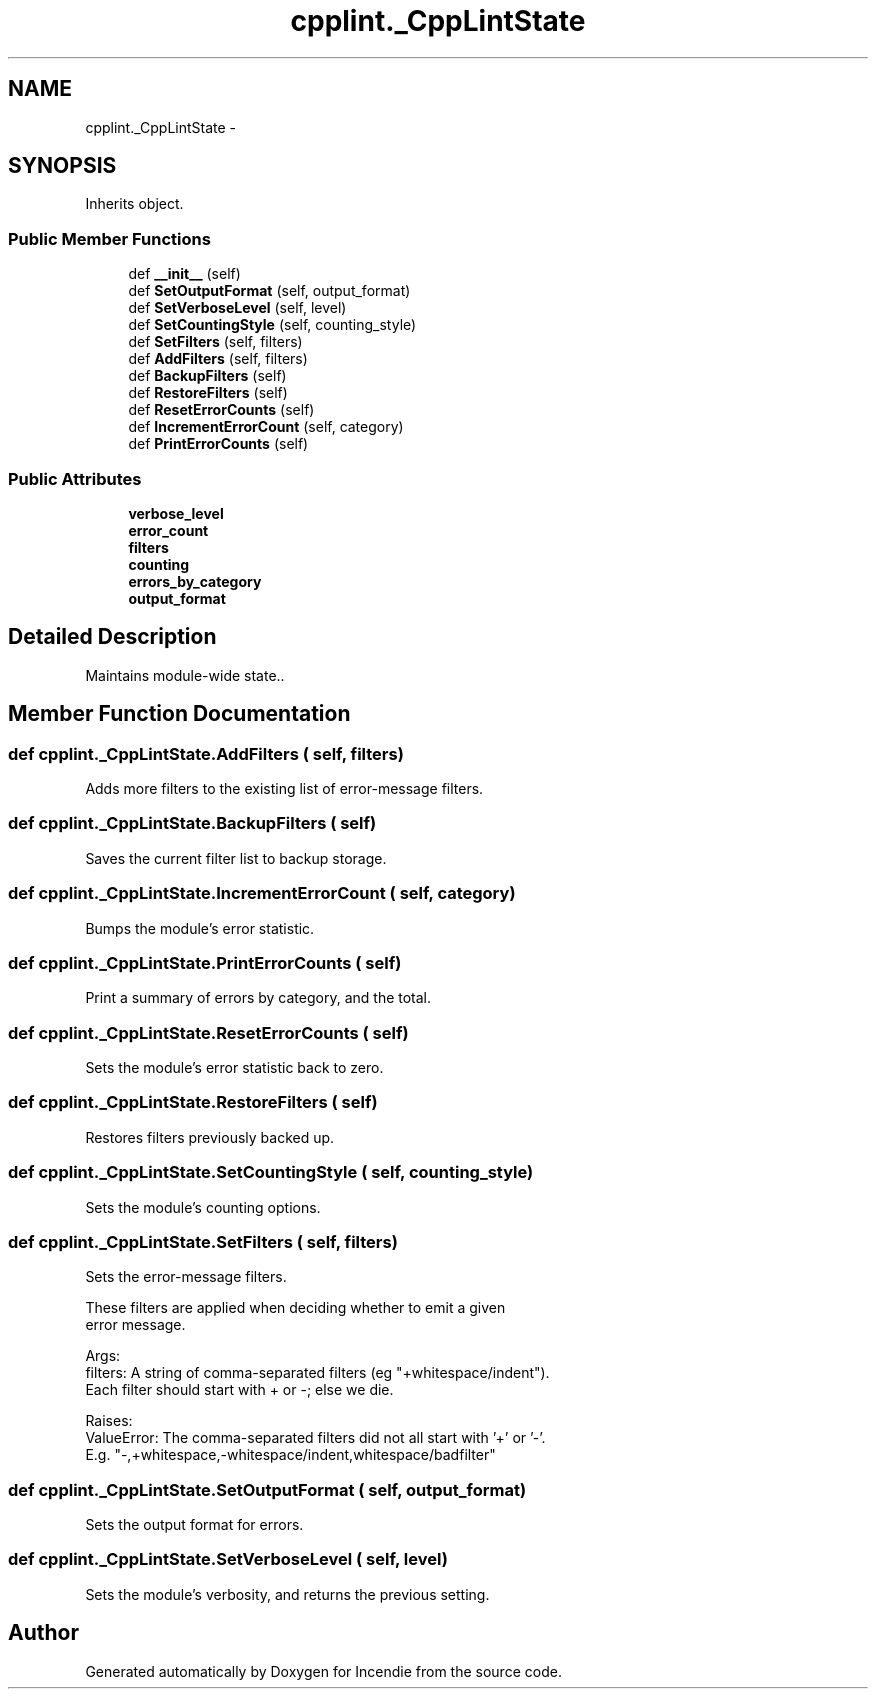.TH "cpplint._CppLintState" 3 "Wed Apr 20 2016" "Incendie" \" -*- nroff -*-
.ad l
.nh
.SH NAME
cpplint._CppLintState \- 
.SH SYNOPSIS
.br
.PP
.PP
Inherits object\&.
.SS "Public Member Functions"

.in +1c
.ti -1c
.RI "def \fB__init__\fP (self)"
.br
.ti -1c
.RI "def \fBSetOutputFormat\fP (self, output_format)"
.br
.ti -1c
.RI "def \fBSetVerboseLevel\fP (self, level)"
.br
.ti -1c
.RI "def \fBSetCountingStyle\fP (self, counting_style)"
.br
.ti -1c
.RI "def \fBSetFilters\fP (self, filters)"
.br
.ti -1c
.RI "def \fBAddFilters\fP (self, filters)"
.br
.ti -1c
.RI "def \fBBackupFilters\fP (self)"
.br
.ti -1c
.RI "def \fBRestoreFilters\fP (self)"
.br
.ti -1c
.RI "def \fBResetErrorCounts\fP (self)"
.br
.ti -1c
.RI "def \fBIncrementErrorCount\fP (self, category)"
.br
.ti -1c
.RI "def \fBPrintErrorCounts\fP (self)"
.br
.in -1c
.SS "Public Attributes"

.in +1c
.ti -1c
.RI "\fBverbose_level\fP"
.br
.ti -1c
.RI "\fBerror_count\fP"
.br
.ti -1c
.RI "\fBfilters\fP"
.br
.ti -1c
.RI "\fBcounting\fP"
.br
.ti -1c
.RI "\fBerrors_by_category\fP"
.br
.ti -1c
.RI "\fBoutput_format\fP"
.br
.in -1c
.SH "Detailed Description"
.PP 

.PP
.nf
Maintains module-wide state..
.fi
.PP
 
.SH "Member Function Documentation"
.PP 
.SS "def cpplint\&._CppLintState\&.AddFilters ( self,  filters)"

.PP
.nf
Adds more filters to the existing list of error-message filters. 
.fi
.PP
 
.SS "def cpplint\&._CppLintState\&.BackupFilters ( self)"

.PP
.nf
Saves the current filter list to backup storage.
.fi
.PP
 
.SS "def cpplint\&._CppLintState\&.IncrementErrorCount ( self,  category)"

.PP
.nf
Bumps the module's error statistic.
.fi
.PP
 
.SS "def cpplint\&._CppLintState\&.PrintErrorCounts ( self)"

.PP
.nf
Print a summary of errors by category, and the total.
.fi
.PP
 
.SS "def cpplint\&._CppLintState\&.ResetErrorCounts ( self)"

.PP
.nf
Sets the module's error statistic back to zero.
.fi
.PP
 
.SS "def cpplint\&._CppLintState\&.RestoreFilters ( self)"

.PP
.nf
Restores filters previously backed up.
.fi
.PP
 
.SS "def cpplint\&._CppLintState\&.SetCountingStyle ( self,  counting_style)"

.PP
.nf
Sets the module's counting options.
.fi
.PP
 
.SS "def cpplint\&._CppLintState\&.SetFilters ( self,  filters)"

.PP
.nf
Sets the error-message filters.

These filters are applied when deciding whether to emit a given
error message.

Args:
  filters: A string of comma-separated filters (eg "+whitespace/indent").
       Each filter should start with + or -; else we die.

Raises:
  ValueError: The comma-separated filters did not all start with '+' or '-'.
          E.g. "-,+whitespace,-whitespace/indent,whitespace/badfilter"

.fi
.PP
 
.SS "def cpplint\&._CppLintState\&.SetOutputFormat ( self,  output_format)"

.PP
.nf
Sets the output format for errors.
.fi
.PP
 
.SS "def cpplint\&._CppLintState\&.SetVerboseLevel ( self,  level)"

.PP
.nf
Sets the module's verbosity, and returns the previous setting.
.fi
.PP
 

.SH "Author"
.PP 
Generated automatically by Doxygen for Incendie from the source code\&.
